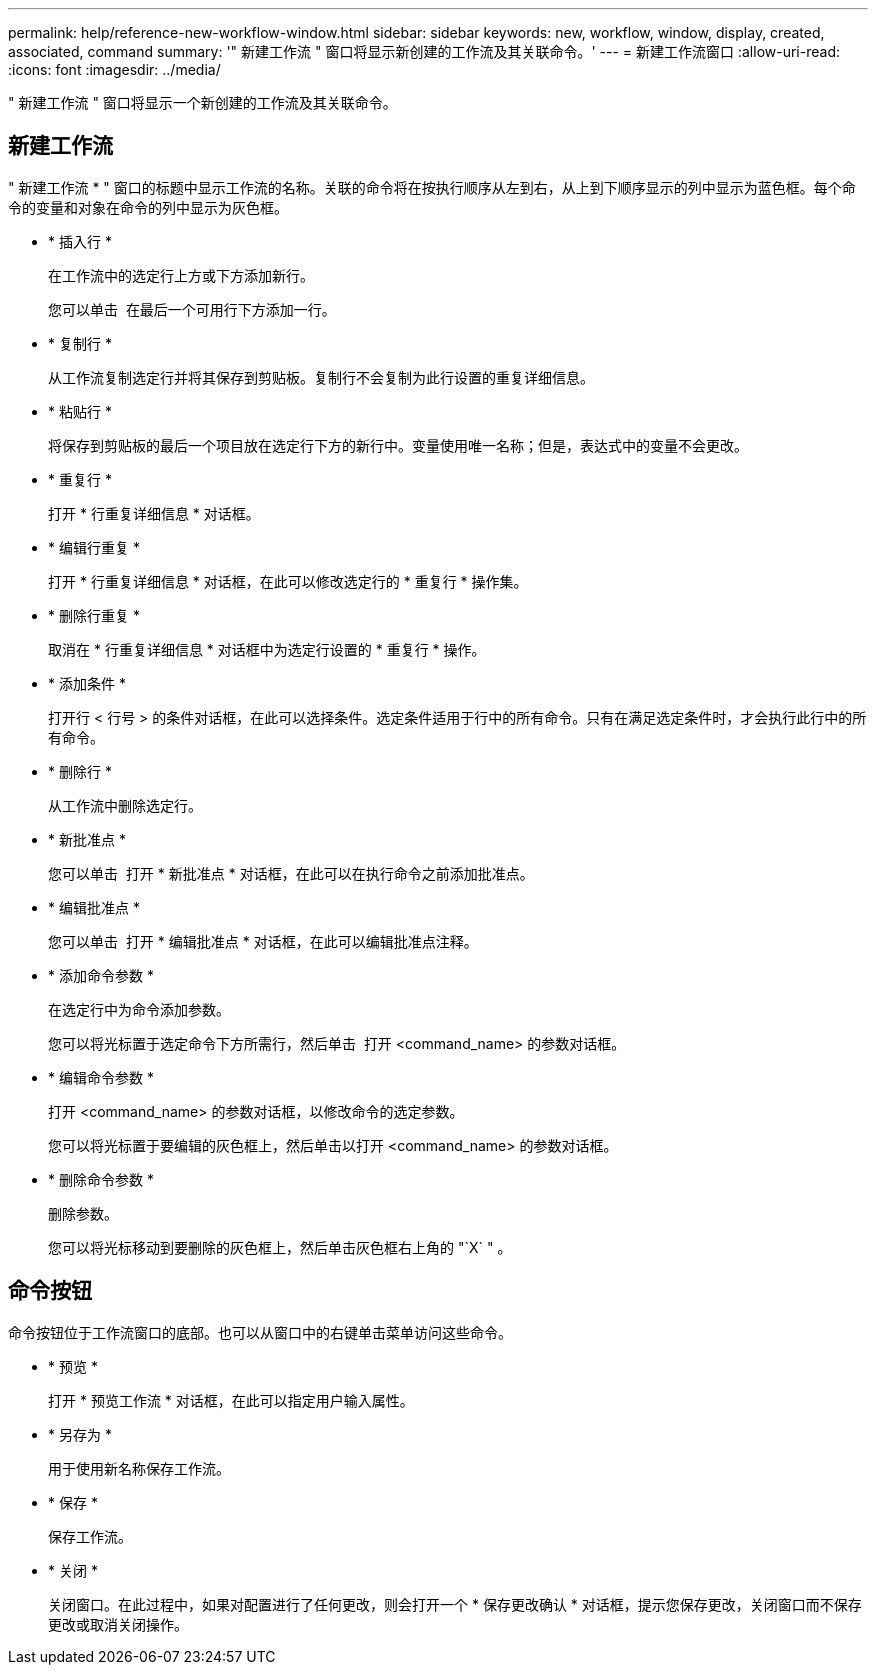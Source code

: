 ---
permalink: help/reference-new-workflow-window.html 
sidebar: sidebar 
keywords: new, workflow, window, display, created, associated, command 
summary: '" 新建工作流 " 窗口将显示新创建的工作流及其关联命令。' 
---
= 新建工作流窗口
:allow-uri-read: 
:icons: font
:imagesdir: ../media/


[role="lead"]
" 新建工作流 " 窗口将显示一个新创建的工作流及其关联命令。



== 新建工作流

" 新建工作流 * " 窗口的标题中显示工作流的名称。关联的命令将在按执行顺序从左到右，从上到下顺序显示的列中显示为蓝色框。每个命令的变量和对象在命令的列中显示为灰色框。

* * 插入行 *
+
在工作流中的选定行上方或下方添加新行。

+
您可以单击 image:../media/add_row2_wfa_icon.gif[""] 在最后一个可用行下方添加一行。

* * 复制行 *
+
从工作流复制选定行并将其保存到剪贴板。复制行不会复制为此行设置的重复详细信息。

* * 粘贴行 *
+
将保存到剪贴板的最后一个项目放在选定行下方的新行中。变量使用唯一名称；但是，表达式中的变量不会更改。

* * 重复行 *
+
打开 * 行重复详细信息 * 对话框。

* * 编辑行重复 *
+
打开 * 行重复详细信息 * 对话框，在此可以修改选定行的 * 重复行 * 操作集。

* * 删除行重复 *
+
取消在 * 行重复详细信息 * 对话框中为选定行设置的 * 重复行 * 操作。

* * 添加条件 *
+
打开行 < 行号 > 的条件对话框，在此可以选择条件。选定条件适用于行中的所有命令。只有在满足选定条件时，才会执行此行中的所有命令。

* * 删除行 *
+
从工作流中删除选定行。

* * 新批准点 *
+
您可以单击 image:../media/approval_point_disabled.gif[""] 打开 * 新批准点 * 对话框，在此可以在执行命令之前添加批准点。

* * 编辑批准点 *
+
您可以单击 image:../media/approval_point_enabled.gif[""] 打开 * 编辑批准点 * 对话框，在此可以编辑批准点注释。

* * 添加命令参数 *
+
在选定行中为命令添加参数。

+
您可以将光标置于选定命令下方所需行，然后单击 image:../media/add_object_wfa_icon.gif[""] 打开 <command_name> 的参数对话框。

* * 编辑命令参数 *
+
打开 <command_name> 的参数对话框，以修改命令的选定参数。

+
您可以将光标置于要编辑的灰色框上，然后单击以打开 <command_name> 的参数对话框。

* * 删除命令参数 *
+
删除参数。

+
您可以将光标移动到要删除的灰色框上，然后单击灰色框右上角的 "`X` " 。





== 命令按钮

命令按钮位于工作流窗口的底部。也可以从窗口中的右键单击菜单访问这些命令。

* * 预览 *
+
打开 * 预览工作流 * 对话框，在此可以指定用户输入属性。

* * 另存为 *
+
用于使用新名称保存工作流。

* * 保存 *
+
保存工作流。

* * 关闭 *
+
关闭窗口。在此过程中，如果对配置进行了任何更改，则会打开一个 * 保存更改确认 * 对话框，提示您保存更改，关闭窗口而不保存更改或取消关闭操作。


